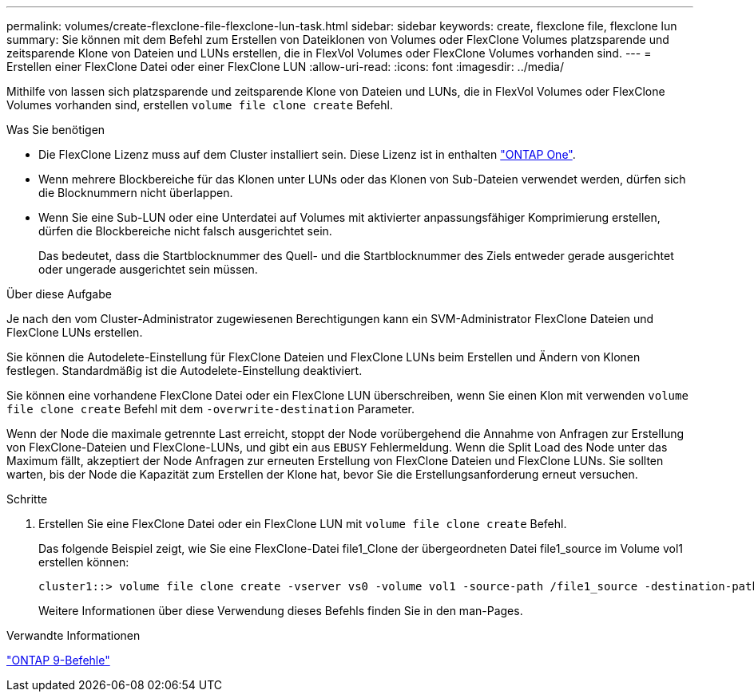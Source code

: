 ---
permalink: volumes/create-flexclone-file-flexclone-lun-task.html 
sidebar: sidebar 
keywords: create, flexclone file, flexclone lun 
summary: Sie können mit dem Befehl zum Erstellen von Dateiklonen von Volumes oder FlexClone Volumes platzsparende und zeitsparende Klone von Dateien und LUNs erstellen, die in FlexVol Volumes oder FlexClone Volumes vorhanden sind. 
---
= Erstellen einer FlexClone Datei oder einer FlexClone LUN
:allow-uri-read: 
:icons: font
:imagesdir: ../media/


[role="lead"]
Mithilfe von lassen sich platzsparende und zeitsparende Klone von Dateien und LUNs, die in FlexVol Volumes oder FlexClone Volumes vorhanden sind, erstellen `volume file clone create` Befehl.

.Was Sie benötigen
* Die FlexClone Lizenz muss auf dem Cluster installiert sein. Diese Lizenz ist in enthalten link:https://docs.netapp.com/us-en/ontap/system-admin/manage-licenses-concept.html#licenses-included-with-ontap-one["ONTAP One"].
* Wenn mehrere Blockbereiche für das Klonen unter LUNs oder das Klonen von Sub-Dateien verwendet werden, dürfen sich die Blocknummern nicht überlappen.
* Wenn Sie eine Sub-LUN oder eine Unterdatei auf Volumes mit aktivierter anpassungsfähiger Komprimierung erstellen, dürfen die Blockbereiche nicht falsch ausgerichtet sein.
+
Das bedeutet, dass die Startblocknummer des Quell- und die Startblocknummer des Ziels entweder gerade ausgerichtet oder ungerade ausgerichtet sein müssen.



.Über diese Aufgabe
Je nach den vom Cluster-Administrator zugewiesenen Berechtigungen kann ein SVM-Administrator FlexClone Dateien und FlexClone LUNs erstellen.

Sie können die Autodelete-Einstellung für FlexClone Dateien und FlexClone LUNs beim Erstellen und Ändern von Klonen festlegen. Standardmäßig ist die Autodelete-Einstellung deaktiviert.

Sie können eine vorhandene FlexClone Datei oder ein FlexClone LUN überschreiben, wenn Sie einen Klon mit verwenden `volume file clone create` Befehl mit dem `-overwrite-destination` Parameter.

Wenn der Node die maximale getrennte Last erreicht, stoppt der Node vorübergehend die Annahme von Anfragen zur Erstellung von FlexClone-Dateien und FlexClone-LUNs, und gibt ein aus `EBUSY` Fehlermeldung. Wenn die Split Load des Node unter das Maximum fällt, akzeptiert der Node Anfragen zur erneuten Erstellung von FlexClone Dateien und FlexClone LUNs. Sie sollten warten, bis der Node die Kapazität zum Erstellen der Klone hat, bevor Sie die Erstellungsanforderung erneut versuchen.

.Schritte
. Erstellen Sie eine FlexClone Datei oder ein FlexClone LUN mit `volume file clone create` Befehl.
+
Das folgende Beispiel zeigt, wie Sie eine FlexClone-Datei file1_Clone der übergeordneten Datei file1_source im Volume vol1 erstellen können:

+
[listing]
----
cluster1::> volume file clone create -vserver vs0 -volume vol1 -source-path /file1_source -destination-path /file1_clone
----
+
Weitere Informationen über diese Verwendung dieses Befehls finden Sie in den man-Pages.



.Verwandte Informationen
http://docs.netapp.com/ontap-9/topic/com.netapp.doc.dot-cm-cmpr/GUID-5CB10C70-AC11-41C0-8C16-B4D0DF916E9B.html["ONTAP 9-Befehle"^]
